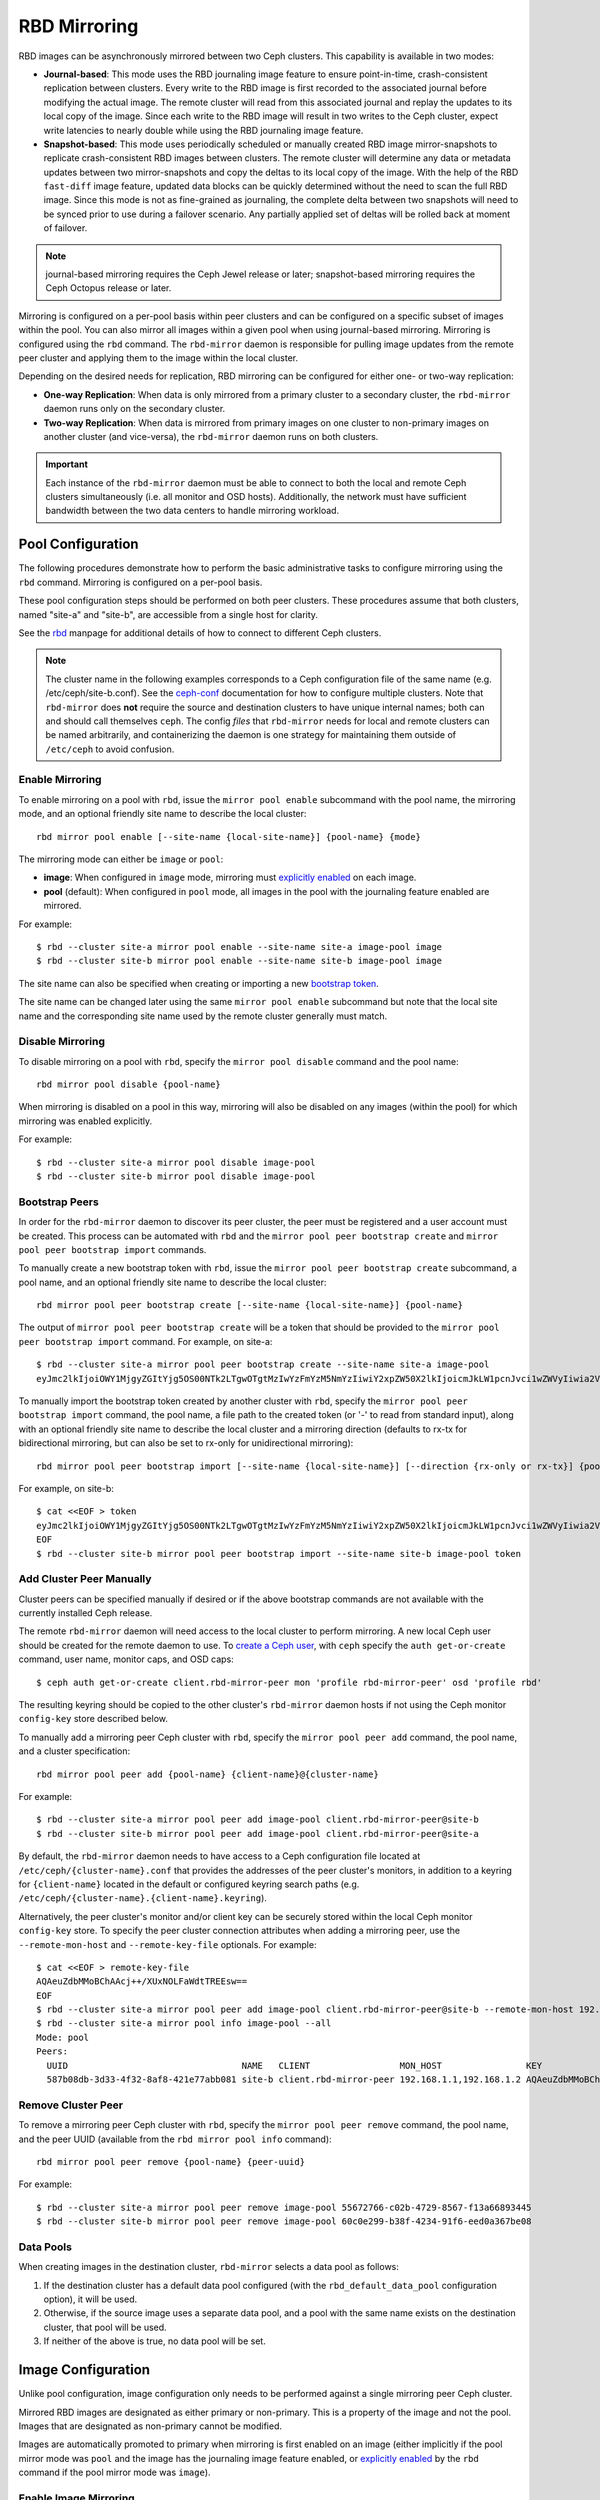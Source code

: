 ===============
 RBD Mirroring
===============

.. index:: Ceph Block Device; mirroring

RBD images can be asynchronously mirrored between two Ceph clusters. This
capability is available in two modes:

* **Journal-based**: This mode uses the RBD journaling image feature to ensure
  point-in-time, crash-consistent replication between clusters. Every write to
  the RBD image is first recorded to the associated journal before modifying the
  actual image. The remote cluster will read from this associated journal and
  replay the updates to its local copy of the image. Since each write to the
  RBD image will result in two writes to the Ceph cluster, expect write
  latencies to nearly double while using the RBD journaling image feature.

* **Snapshot-based**: This mode uses periodically scheduled or manually
  created RBD image mirror-snapshots to replicate crash-consistent RBD images
  between clusters. The remote cluster will determine any data or metadata
  updates between two mirror-snapshots and copy the deltas to its local copy of
  the image. With the help of the RBD ``fast-diff`` image feature, updated data
  blocks can be quickly determined without the need to scan the full RBD image.
  Since this mode is not as fine-grained as journaling, the complete delta 
  between two snapshots will need to be synced prior to use during a failover
  scenario. Any partially applied set of deltas will be rolled back at moment
  of failover.

.. note:: journal-based mirroring requires the Ceph Jewel release or later;
   snapshot-based mirroring requires the Ceph Octopus release or later.

Mirroring is configured on a per-pool basis within peer clusters and can be
configured on a specific subset of images within the pool.  You can also mirror
all images within a given pool when using journal-based
mirroring. Mirroring is configured using the ``rbd`` command. The
``rbd-mirror`` daemon is responsible for pulling image updates from the remote
peer cluster and applying them to the image within the local cluster.

Depending on the desired needs for replication, RBD mirroring can be configured
for either one- or two-way replication:

* **One-way Replication**: When data is only mirrored from a primary cluster to
  a secondary cluster, the ``rbd-mirror`` daemon runs only on the secondary
  cluster.

* **Two-way Replication**: When data is mirrored from primary images on one
  cluster to non-primary images on another cluster (and vice-versa), the
  ``rbd-mirror`` daemon runs on both clusters.

.. important:: Each instance of the ``rbd-mirror`` daemon must be able to
   connect to both the local and remote Ceph clusters simultaneously (i.e.
   all monitor and OSD hosts). Additionally, the network must have sufficient
   bandwidth between the two data centers to handle mirroring workload.

Pool Configuration
==================

The following procedures demonstrate how to perform the basic administrative
tasks to configure mirroring using the ``rbd`` command. Mirroring is
configured on a per-pool basis.

These pool configuration steps should be performed on both peer clusters. These
procedures assume that both clusters, named "site-a" and "site-b", are accessible
from a single host for clarity.

See the `rbd`_ manpage for additional details of how to connect to different
Ceph clusters.

.. note:: The cluster name in the following examples corresponds to a Ceph
   configuration file of the same name (e.g. /etc/ceph/site-b.conf).  See the
   `ceph-conf`_ documentation for how to configure multiple clusters.  Note
   that ``rbd-mirror`` does **not** require the source and destination clusters
   to have unique internal names; both can and should call themselves ``ceph``.
   The config `files` that ``rbd-mirror`` needs for local and remote clusters
   can be named arbitrarily, and containerizing the daemon is one strategy
   for maintaining them outside of ``/etc/ceph`` to avoid confusion.

Enable Mirroring
----------------

To enable mirroring on a pool with ``rbd``, issue the ``mirror pool enable``
subcommand with the pool name, the mirroring mode, and an optional friendly
site name to describe the local cluster::

        rbd mirror pool enable [--site-name {local-site-name}] {pool-name} {mode}

The mirroring mode can either be ``image`` or ``pool``:

* **image**: When configured in ``image`` mode, mirroring must
  `explicitly enabled`_ on each image.
* **pool** (default):  When configured in ``pool`` mode, all images in the pool
  with the journaling feature enabled are mirrored.

For example::

        $ rbd --cluster site-a mirror pool enable --site-name site-a image-pool image
        $ rbd --cluster site-b mirror pool enable --site-name site-b image-pool image

The site name can also be specified when creating or importing a new
`bootstrap token`_.

The site name can be changed later using the same ``mirror pool enable``
subcommand but note that the local site name and the corresponding site name
used by the remote cluster generally must match.

Disable Mirroring
-----------------

To disable mirroring on a pool with ``rbd``, specify the ``mirror pool disable``
command and the pool name::

        rbd mirror pool disable {pool-name}

When mirroring is disabled on a pool in this way, mirroring will also be
disabled on any images (within the pool) for which mirroring was enabled
explicitly.

For example::

        $ rbd --cluster site-a mirror pool disable image-pool
        $ rbd --cluster site-b mirror pool disable image-pool

Bootstrap Peers
---------------

In order for the ``rbd-mirror`` daemon to discover its peer cluster, the peer
must be registered and a user account must be created.
This process can be automated with ``rbd`` and the
``mirror pool peer bootstrap create`` and ``mirror pool peer bootstrap import``
commands.

To manually create a new bootstrap token with ``rbd``, issue the
``mirror pool peer bootstrap create`` subcommand, a pool name, and an
optional friendly site name to describe the local cluster::

        rbd mirror pool peer bootstrap create [--site-name {local-site-name}] {pool-name}

The output of ``mirror pool peer bootstrap create`` will be a token that should
be provided to the ``mirror pool peer bootstrap import`` command. For example,
on site-a::

        $ rbd --cluster site-a mirror pool peer bootstrap create --site-name site-a image-pool
        eyJmc2lkIjoiOWY1MjgyZGItYjg5OS00NTk2LTgwOTgtMzIwYzFmYzM5NmYzIiwiY2xpZW50X2lkIjoicmJkLW1pcnJvci1wZWVyIiwia2V5IjoiQVFBUnczOWQwdkhvQmhBQVlMM1I4RmR5dHNJQU50bkFTZ0lOTVE9PSIsIm1vbl9ob3N0IjoiW3YyOjE5Mi4xNjguMS4zOjY4MjAsdjE6MTkyLjE2OC4xLjM6NjgyMV0ifQ==

To manually import the bootstrap token created by another cluster with ``rbd``,
specify the ``mirror pool peer bootstrap import`` command, the pool name, a file
path to the created token (or '-' to read from standard input), along with an
optional friendly site name to describe the local cluster and a mirroring
direction (defaults to rx-tx for bidirectional mirroring, but can also be set
to rx-only for unidirectional mirroring)::

        rbd mirror pool peer bootstrap import [--site-name {local-site-name}] [--direction {rx-only or rx-tx}] {pool-name} {token-path}

For example, on site-b::

        $ cat <<EOF > token
        eyJmc2lkIjoiOWY1MjgyZGItYjg5OS00NTk2LTgwOTgtMzIwYzFmYzM5NmYzIiwiY2xpZW50X2lkIjoicmJkLW1pcnJvci1wZWVyIiwia2V5IjoiQVFBUnczOWQwdkhvQmhBQVlMM1I4RmR5dHNJQU50bkFTZ0lOTVE9PSIsIm1vbl9ob3N0IjoiW3YyOjE5Mi4xNjguMS4zOjY4MjAsdjE6MTkyLjE2OC4xLjM6NjgyMV0ifQ==
        EOF
        $ rbd --cluster site-b mirror pool peer bootstrap import --site-name site-b image-pool token

Add Cluster Peer Manually
-------------------------

Cluster peers can be specified manually if desired or if the above bootstrap
commands are not available with the currently installed Ceph release.

The remote ``rbd-mirror`` daemon will need access to the local cluster to
perform mirroring. A new local Ceph user should be created for the remote
daemon to use. To `create a Ceph user`_, with ``ceph`` specify the
``auth get-or-create`` command, user name, monitor caps, and OSD caps::

        $ ceph auth get-or-create client.rbd-mirror-peer mon 'profile rbd-mirror-peer' osd 'profile rbd'

The resulting keyring should be copied to the other cluster's ``rbd-mirror``
daemon hosts if not using the Ceph monitor ``config-key`` store described below.

To manually add a mirroring peer Ceph cluster with ``rbd``, specify the
``mirror pool peer add`` command, the pool name, and a cluster specification::

        rbd mirror pool peer add {pool-name} {client-name}@{cluster-name}

For example::

        $ rbd --cluster site-a mirror pool peer add image-pool client.rbd-mirror-peer@site-b
        $ rbd --cluster site-b mirror pool peer add image-pool client.rbd-mirror-peer@site-a

By default, the ``rbd-mirror`` daemon needs to have access to a Ceph
configuration file located at ``/etc/ceph/{cluster-name}.conf`` that provides
the addresses of the peer cluster's monitors, in addition to a keyring for
``{client-name}`` located in the default or configured keyring search paths
(e.g. ``/etc/ceph/{cluster-name}.{client-name}.keyring``).

Alternatively, the peer cluster's monitor and/or client key can be securely
stored within the local Ceph monitor ``config-key`` store. To specify the
peer cluster connection attributes when adding a mirroring peer, use the
``--remote-mon-host`` and ``--remote-key-file`` optionals. For example::

        $ cat <<EOF > remote-key-file
        AQAeuZdbMMoBChAAcj++/XUxNOLFaWdtTREEsw==
        EOF
        $ rbd --cluster site-a mirror pool peer add image-pool client.rbd-mirror-peer@site-b --remote-mon-host 192.168.1.1,192.168.1.2 --remote-key-file remote-key-file
        $ rbd --cluster site-a mirror pool info image-pool --all
        Mode: pool
        Peers: 
          UUID                                 NAME   CLIENT                 MON_HOST                KEY                                      
          587b08db-3d33-4f32-8af8-421e77abb081 site-b client.rbd-mirror-peer 192.168.1.1,192.168.1.2 AQAeuZdbMMoBChAAcj++/XUxNOLFaWdtTREEsw== 

Remove Cluster Peer
-------------------

To remove a mirroring peer Ceph cluster with ``rbd``, specify the
``mirror pool peer remove`` command, the pool name, and the peer UUID
(available from the ``rbd mirror pool info`` command)::

        rbd mirror pool peer remove {pool-name} {peer-uuid}

For example::

        $ rbd --cluster site-a mirror pool peer remove image-pool 55672766-c02b-4729-8567-f13a66893445
        $ rbd --cluster site-b mirror pool peer remove image-pool 60c0e299-b38f-4234-91f6-eed0a367be08

Data Pools
----------

When creating images in the destination cluster, ``rbd-mirror`` selects a data
pool as follows:

#. If the destination cluster has a default data pool configured (with the
   ``rbd_default_data_pool`` configuration option), it will be used.
#. Otherwise, if the source image uses a separate data pool, and a pool with the
   same name exists on the destination cluster, that pool will be used.
#. If neither of the above is true, no data pool will be set.

Image Configuration
===================

Unlike pool configuration, image configuration only needs to be performed
against a single mirroring peer Ceph cluster.

Mirrored RBD images are designated as either primary or non-primary. This is a
property of the image and not the pool. Images that are designated as
non-primary cannot be modified.

Images are automatically promoted to primary when mirroring is first enabled on
an image (either implicitly if the pool mirror mode was ``pool`` and the image
has the journaling image feature enabled, or `explicitly enabled`_ by the
``rbd`` command if the pool mirror mode was ``image``).

Enable Image Mirroring
----------------------

If mirroring is configured in ``image`` mode for the image's pool, then it
is necessary to explicitly enable mirroring for each image within the pool.
To enable mirroring for a specific image with ``rbd``, specify the
``mirror image enable`` command along with the pool, image name, and mode::

        rbd mirror image enable {pool-name}/{image-name} {mode}

The mirror image mode can either be ``journal`` or ``snapshot``:

* **journal** (default): When configured in ``journal`` mode, mirroring will
  utilize the RBD journaling image feature to replicate the image contents. If
  the RBD journaling image feature is not yet enabled on the image, it will be
  automatically enabled.

* **snapshot**:  When configured in ``snapshot`` mode, mirroring will utilize
  RBD image mirror-snapshots to replicate the image contents. Once enabled, an
  initial mirror-snapshot will automatically be created. Additional RBD image
  `mirror-snapshots`_ can be created by the ``rbd`` command.

For example::

        $ rbd --cluster site-a mirror image enable image-pool/image-1 snapshot
        $ rbd --cluster site-a mirror image enable image-pool/image-2 journal

Enable Image Journaling Feature
-------------------------------

RBD journal-based mirroring uses the RBD image journaling feature to ensure that
the replicated image always remains crash-consistent. When using the ``image``
mirroring mode, the journaling feature will be automatically enabled when
mirroring is enabled on the image. When using the ``pool`` mirroring mode,
before an image can be mirrored to a peer cluster, the RBD image journaling
feature must be enabled. The feature can be enabled at image creation time by
providing the ``--image-feature exclusive-lock,journaling`` option to the
``rbd`` command.

Alternatively, the journaling feature can be dynamically enabled on
pre-existing RBD images. To enable journaling with ``rbd``, specify
the ``feature enable`` command, the pool and image name, and the feature name::

        rbd feature enable {pool-name}/{image-name} {feature-name}

For example::

        $ rbd --cluster site-a feature enable image-pool/image-1 journaling

.. note:: The journaling feature is dependent on the exclusive-lock feature. If
   the exclusive-lock feature is not already enabled, it should be enabled prior
   to enabling the journaling feature.

.. tip:: You can enable journaling on all new images by default by adding
   ``rbd default features = 125`` to your Ceph configuration file.

.. tip:: ``rbd-mirror`` tunables are set by default to values suitable for
   mirroring an entire pool.  When using ``rbd-mirror`` to migrate single
   volumes between clusters you may achieve substantial performance gains
   by setting ``rbd_journal_max_payload_bytes=8388608`` within the ``[client]``
   config section of the local or centralized configuration.  Note that this
   setting may allow ``rbd-mirror`` to present a substantial write workload
   to the destination cluster:  monitor cluster performance closely during
   migrations and test carefully before running multiple migrations in parallel.

Create Image Mirror-Snapshots
-----------------------------

When using snapshot-based mirroring, mirror-snapshots will need to be created
whenever it is desired to mirror the changed contents of the RBD image. To
create a mirror-snapshot manually with ``rbd``, specify the
``mirror image snapshot`` command along with the pool and image name::

        rbd mirror image snapshot {pool-name}/{image-name}

For example::

        $ rbd --cluster site-a mirror image snapshot image-pool/image-1

By default up to ``5`` mirror-snapshots will be created per-image. The most
recent mirror-snapshot is automatically pruned if the limit is reached.
The limit can be overridden via the ``rbd_mirroring_max_mirroring_snapshots``
configuration option if required. Additionally, mirror-snapshots are
automatically deleted when the image is removed or when mirroring is disabled.

Mirror-snapshots can also be automatically created on a periodic basis if
mirror-snapshot schedules are defined. The mirror-snapshot can be scheduled
globally, per-pool, or per-image levels. Multiple mirror-snapshot schedules can
be defined at any level, but only the most-specific snapshot schedules that
match an individual mirrored image will run.

To create a mirror-snapshot schedule with ``rbd``, specify the
``mirror snapshot schedule add`` command along with an optional pool or
image name; interval; and optional start time::

        rbd mirror snapshot schedule add [--pool {pool-name}] [--image {image-name}] {interval} [{start-time}]

The ``interval`` can be specified in days, hours, or minutes using ``d``, ``h``,
``m`` suffix respectively. The optional ``start-time`` can be specified using
the ISO 8601 time format. For example::

        $ rbd --cluster site-a mirror snapshot schedule add --pool image-pool 24h 14:00:00-05:00
        $ rbd --cluster site-a mirror snapshot schedule add --pool image-pool --image image1 6h

To remove a mirror-snapshot schedules with ``rbd``, specify the
``mirror snapshot schedule remove`` command with options that match the
corresponding ``add`` schedule command.

To list all snapshot schedules for a specific level (global, pool, or image)
with ``rbd``, specify the ``mirror snapshot schedule ls`` command along with
an optional pool or image name. Additionally, the ``--recursive`` option can
be specified to list all schedules at the specified level and below. For
example::

        $ rbd --cluster site-a mirror snapshot schedule ls --pool image-pool --recursive
        POOL        NAMESPACE IMAGE  SCHEDULE                            
        image-pool  -         -      every 1d starting at 14:00:00-05:00 
        image-pool            image1 every 6h                            

To view the status for when the next snapshots will be created for
snapshot-based mirroring RBD images with ``rbd``, specify the
``mirror snapshot schedule status`` command along with an optional pool or
image name::

        rbd mirror snapshot schedule status [--pool {pool-name}] [--image {image-name}]

For example::

        $ rbd --cluster site-a mirror snapshot schedule status
        SCHEDULE TIME       IMAGE             
        2020-02-26 18:00:00 image-pool/image1 

Disable Image Mirroring
-----------------------

To disable mirroring for a specific image with ``rbd``, specify the
``mirror image disable`` command along with the pool and image name::

        rbd mirror image disable {pool-name}/{image-name}

For example::

        $ rbd --cluster site-a mirror image disable image-pool/image-1

Image Promotion and Demotion
----------------------------

In a failover scenario where the primary designation needs to be moved to the
image in the peer Ceph cluster, access to the primary image should be stopped
(e.g. power down the VM or remove the associated drive from a VM), demote the
current primary image, promote the new primary image, and resume access to the
image on the alternate cluster.

.. note:: RBD only provides the necessary tools to facilitate an orderly
   failover of an image. An external mechanism is required to coordinate the
   full failover process (e.g. closing the image before demotion).

To demote a specific image to non-primary with ``rbd``, specify the
``mirror image demote`` command along with the pool and image name::

        rbd mirror image demote {pool-name}/{image-name}

For example::

        $ rbd --cluster site-a mirror image demote image-pool/image-1

To demote all primary images within a pool to non-primary with ``rbd``, specify
the ``mirror pool demote`` command along with the pool name::

        rbd mirror pool demote {pool-name}

For example::

        $ rbd --cluster site-a mirror pool demote image-pool

To promote a specific image to primary with ``rbd``, specify the
``mirror image promote`` command along with the pool and image name::

        rbd mirror image promote [--force] {pool-name}/{image-name}

For example::

        $ rbd --cluster site-b mirror image promote image-pool/image-1

To promote all non-primary images within a pool to primary with ``rbd``, specify
the ``mirror pool promote`` command along with the pool name::

        rbd mirror pool promote [--force] {pool-name}

For example::

        $ rbd --cluster site-a mirror pool promote image-pool

.. tip:: Since the primary / non-primary status is per-image, it is possible to
   have two clusters split the IO load and stage failover / failback.

.. note:: Promotion can be forced using the ``--force`` option. Forced
   promotion is needed when the demotion cannot be propagated to the peer
   Ceph cluster (e.g. Ceph cluster failure, communication outage). This will
   result in a split-brain scenario between the two peers and the image will no
   longer be in-sync until a `force resync command`_ is issued.

Force Image Resync
------------------

If a split-brain event is detected by the ``rbd-mirror`` daemon, it will not
attempt to mirror the affected image until corrected. To resume mirroring for an
image, first `demote the image`_ determined to be out-of-date and then request a
resync to the primary image. To request an image resync with ``rbd``, specify
the ``mirror image resync`` command along with the pool and image name::

        rbd mirror image resync {pool-name}/{image-name}

For example::

        $ rbd mirror image resync image-pool/image-1

.. note:: The ``rbd`` command only flags the image as requiring a resync. The
   local cluster's ``rbd-mirror`` daemon process is responsible for performing
   the resync asynchronously.

Mirror Status
=============

The peer cluster replication status is stored for every primary mirrored image.
This status can be retrieved using the ``mirror image status`` and
``mirror pool status`` commands.

To request the mirror image status with ``rbd``, specify the
``mirror image status`` command along with the pool and image name::

        rbd mirror image status {pool-name}/{image-name}

For example::

        $ rbd mirror image status image-pool/image-1

To request the mirror pool summary status with ``rbd``, specify the
``mirror pool status`` command along with the pool name::

        rbd mirror pool status {pool-name}

For example::

        $ rbd mirror pool status image-pool

.. note:: Adding ``--verbose`` option to the ``mirror pool status`` command will
   additionally output status details for every mirroring image in the pool.

rbd-mirror Daemon
=================

The two ``rbd-mirror`` daemons are responsible for watching image journals on
the remote, peer cluster and replaying the journal events against the local
cluster. The RBD image journaling feature records all modifications to the
image in the order they occur. This ensures that a crash-consistent mirror of
the remote image is available locally.

The ``rbd-mirror`` daemon is available within the optional ``rbd-mirror``
distribution package.

.. important:: Each ``rbd-mirror`` daemon requires the ability to connect
   to both clusters simultaneously.
.. warning:: Pre-Luminous releases: only run a single ``rbd-mirror`` daemon per
   Ceph cluster.

Each ``rbd-mirror`` daemon should use a unique Ceph user ID. To
`create a Ceph user`_, with ``ceph`` specify the ``auth get-or-create``
command, user name, monitor caps, and OSD caps::

  ceph auth get-or-create client.rbd-mirror.{unique id} mon 'profile rbd-mirror' osd 'profile rbd'

The ``rbd-mirror`` daemon can be managed by ``systemd`` by specifying the user
ID as the daemon instance::

  systemctl enable ceph-rbd-mirror@rbd-mirror.{unique id}

The ``rbd-mirror`` can also be run in foreground by ``rbd-mirror`` command::

  rbd-mirror -f --log-file={log_path}

.. _rbd: ../../man/8/rbd
.. _ceph-conf: ../../rados/configuration/ceph-conf/#running-multiple-clusters
.. _explicitly enabled: #enable-image-mirroring
.. _bootstrap token: #bootstrap-peers
.. _force resync command: #force-image-resync
.. _demote the image: #image-promotion-and-demotion
.. _create a Ceph user: ../../rados/operations/user-management#add-a-user
.. _mirror-snapshots: #create-image-mirror-snapshots

